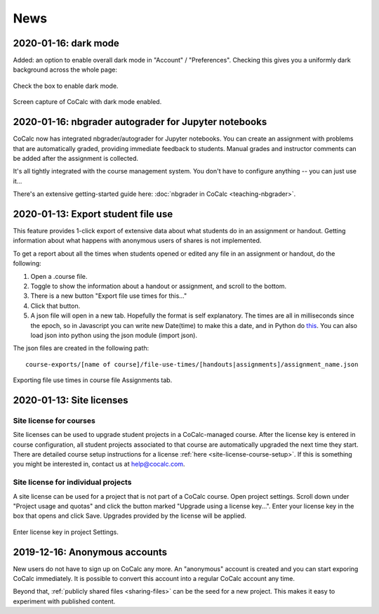 .. _platform-news:

==========================
News
==========================
.. _new-2020-01-16:

.. index:: Account Settings; dark mode
.. index:: Dark mode
.. _overall-dark-mode:

2020-01-16: dark mode
=====================================================

Added: an option to enable overall dark mode in "Account" /  "Preferences".
Checking this gives you a uniformly dark background across the whole page:

.. figure:: img/dark-mode-setting.png
     :width: 65%
     :align: center

     Check the box to enable dark mode.

.. figure:: img/dark-mode-example.png
     :width: 100%
     :align: center

     Screen capture of CoCalc with dark mode enabled.


.. index:: nbgrader; autograder
.. index:: Jupyter Notebooks; nbgrader

2020-01-16: nbgrader autograder for Jupyter notebooks
=====================================================

CoCalc now has integrated nbgrader/autograder for Jupyter notebooks. You can create an assignment with problems that are automatically graded, providing immediate feedback to students. Manual grades and instructor comments can be added after the assignment is collected.

It's all tightly integrated with the course management system. You don't have to configure anything -- you can just use it...

There's an extensive getting-started guide here: :doc:`nbgrader in CoCalc <teaching-nbgrader>`.


.. _new-2020-01-14:
.. index:: Export student file use
.. index:: Courses; Export student file use

2020-01-13: Export student file use
=====================================

This feature  provides 1-click export of extensive data about what students do in an assignment or handout. Getting information about what happens with anonymous users of shares is not implemented.

To get a report about all the times when students opened or edited any file in an assignment or handout, do the following:

#. Open a .course file.
#. Toggle to show the information about a handout or assignment, and scroll to the bottom.
#. There is a new button "Export file use times for this..."
#. Click that button.
#. A json file will open in a new tab. Hopefully the format is self explanatory. The times are all in milliseconds since the epoch, so in Javascript you can write new Date(time) to make this a date, and in Python do `this <https://stackoverflow.com/questions/3694487/in-python-how-do-you-convert-seconds-since-epoch-to-a-datetime-object>`_. You can also load json into python using the json module (import json).

The json files are created in the following path::

    course-exports/[name of course]/file-use-times/[handouts|assignments]/assignment_name.json

.. figure:: img/export-file-use-times.png
     :width: 75%
     :align: center

     Exporting file use times in course file Assignments tab.


.. _new-2020-01-13:
.. index:: Site licenses
.. _site-license-news:

2020-01-13: Site licenses
===============================

.. index:: Site licenses; for courses (news)

Site license for courses
-------------------------

Site licenses can be used to upgrade student projects in a CoCalc-managed course.
After the license key is entered in course configuration,
all student projects associated to that course are automatically upgraded the next time they start. There are detailed course setup instructions for a license :ref:`here <site-license-course-setup>`. If this is something you might be interested in, contact us at `help@cocalc.com <mailto:help@cocalc.com">`_.


.. index:: Site licenses; for projects (news)

Site license for individual projects
------------------------------------

A site license can be used for a project that is not part of a CoCalc course. Open project settings. Scroll down under "Project usage and quotas" and click the button marked "Upgrade using a license key...". Enter your license key in the box that opens and click Save. Upgrades provided by the license will be applied.

.. figure:: img/proj-license-key.png
     :width: 75%
     :align: center

     Enter license key in project Settings.


.. _new-2019-12-16:
.. index:: Anonymous accounts

2019-12-16: Anonymous accounts
===============================

New users do not have to sign up on CoCalc any more.
An "anonymous" account is created and you can start exporing CoCalc immediately.
It is possible to convert this account into a regular CoCalc account any time.

Beyond that, :ref:`publicly shared files <sharing-files>` can be the seed for a new project.
This makes it easy to experiment with published content.
